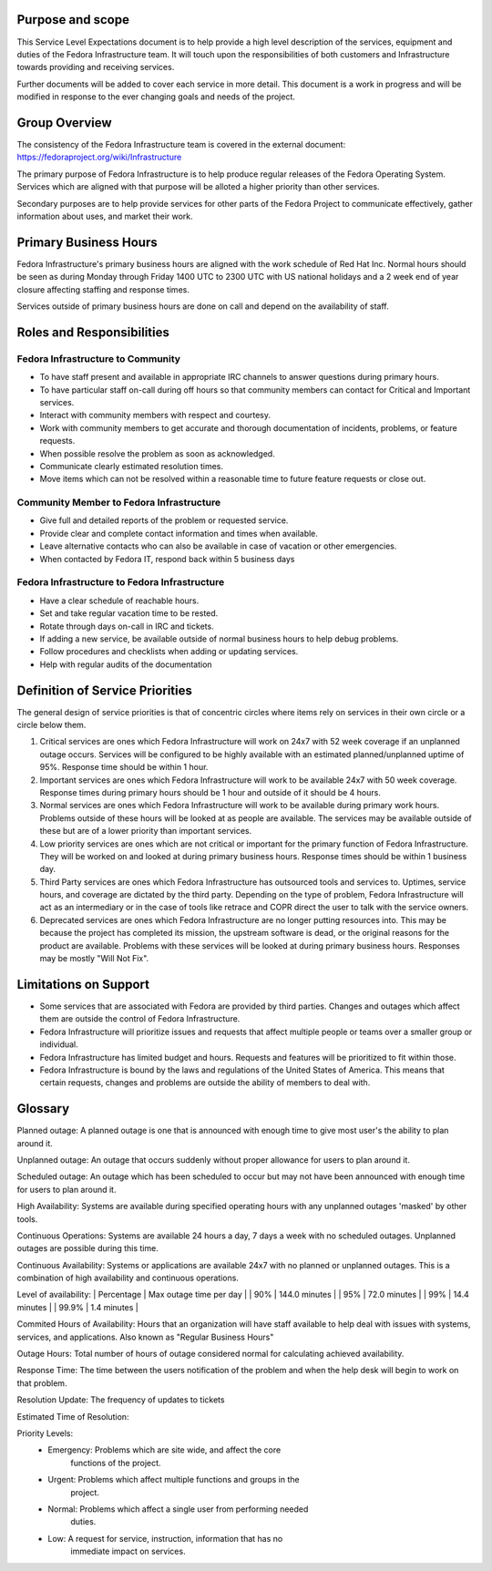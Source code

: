 ===================
 Purpose and scope
===================

This Service Level Expectations document is to help provide a high
level description of the services, equipment and duties of the Fedora
Infrastructure team. It will touch upon the responsibilities of both
customers and Infrastructure towards providing and receiving
services. 

Further documents will be added to cover each service in more
detail. This document is a work in progress and will be modified in
response to the ever changing goals and needs of the project.

================
 Group Overview
================

The consistency of the Fedora Infrastructure team is covered in the
external document: https://fedoraproject.org/wiki/Infrastructure 

The primary purpose of Fedora Infrastructure is to help produce
regular releases of the Fedora Operating System. Services which are
aligned with that purpose will be alloted a higher priority than other
services. 

Secondary purposes are to help provide services for other parts of the
Fedora Project to communicate effectively, gather information about
uses, and market their work.

========================
 Primary Business Hours
========================

Fedora Infrastructure's primary business hours are aligned with the
work schedule of Red Hat Inc. Normal hours should be seen as during
Monday through Friday 1400 UTC to 2300 UTC with US national holidays
and a 2 week end of year closure affecting staffing and response
times. 

Services outside of primary business hours are done on call and depend
on the availability of staff. 


============================
 Roles and Responsibilities
============================

Fedora Infrastructure to Community
----------------------------------
* To have staff present and available in appropriate IRC channels to
  answer questions during primary hours. 
* To have particular staff on-call during off hours so that community
  members can contact for Critical and Important services.
* Interact with community members with respect and courtesy.
* Work with community members to get accurate and thorough
  documentation of incidents, problems, or feature requests.
* When possible resolve the problem as soon as acknowledged.
* Communicate clearly estimated resolution times.
* Move items which can not be resolved within a reasonable time to
  future feature requests or close out.

Community Member to Fedora Infrastructure
-----------------------------------------
* Give full and detailed reports of the problem or requested service.
* Provide clear and complete contact information and times when
  available. 
* Leave alternative contacts who can also be available in case of
  vacation or other emergencies.
* When contacted by Fedora IT, respond back within 5 business days 

Fedora Infrastructure to Fedora Infrastructure
----------------------------------------------
* Have a clear schedule of reachable hours.
* Set and take regular vacation time to be rested.
* Rotate through days on-call in IRC and tickets.
* If adding a new service, be available outside of normal business
  hours to help debug problems.
* Follow procedures and checklists when adding or updating services.
* Help with regular audits of the documentation

==================================
 Definition of Service Priorities
==================================

The general design of service priorities is that of concentric circles
where items rely on services in their own circle or a circle below
them. 

1. Critical services are ones which Fedora Infrastructure will work on
   24x7 with 52 week coverage if an unplanned outage occurs. Services
   will be configured to be highly available with an estimated
   planned/unplanned uptime of 95%. Response time should be within 1
   hour.

2. Important services are ones which Fedora Infrastructure will work
   to be available 24x7 with 50 week coverage. Response times during
   primary hours should be 1 hour and outside of it should be 4
   hours. 

3. Normal services are ones which Fedora Infrastructure will work to
   be available during primary work hours. Problems outside of these
   hours will be looked at as people are available. The services may
   be available outside of these but are of a lower priority than
   important services.

4. Low priority services are ones which are not critical or important for the
   primary function of Fedora Infrastructure. They will be worked on
   and looked at during primary business hours. Response times should
   be within 1 business day. 

5. Third Party services are ones which Fedora Infrastructure has
   outsourced tools and services to. Uptimes, service hours, and
   coverage are dictated by the third party. Depending on the type of
   problem, Fedora Infrastructure will act as an intermediary or in
   the case of tools like retrace and COPR direct the user to talk
   with the service owners.

6. Deprecated services are ones which Fedora Infrastructure are no
   longer putting resources into. This may be because the project has
   completed its mission, the upstream software is dead, or the
   original reasons for the product are available. Problems with these
   services will be looked at during primary business hours. Responses
   may be mostly "Will Not Fix". 

========================
 Limitations on Support
========================
* Some services that are associated with Fedora are provided by third
  parties. Changes and outages which affect them are outside the
  control of Fedora Infrastructure.
* Fedora Infrastructure will prioritize issues and requests that
  affect multiple people or teams over a smaller group or individual.
* Fedora Infrastructure has limited budget and hours. Requests and
  features will be prioritized to fit within those. 
* Fedora Infrastructure is bound by the laws and regulations of the
  United States of America. This means that certain requests, changes
  and problems are outside the ability of members to deal with. 


==========
 Glossary
==========

Planned outage: A planned outage is one that is announced with enough
time to give most user's the ability to plan around it. 

Unplanned outage: An outage that occurs suddenly without proper
allowance for users to plan around it.

Scheduled outage: An outage which has been scheduled to occur but may
not have been announced with enough time for users to plan around it.

High Availability: Systems are available during specified operating
hours with any unplanned outages 'masked' by other tools. 

Continuous Operations: Systems are available 24 hours a day, 7 days a week
with no scheduled outages. Unplanned outages are possible during this
time.

Continuous Availability: Systems or applications are available 24x7
with no planned or unplanned outages. This is a combination of high
availability and continuous operations.

Level of availability:
| Percentage | Max outage time per day |
|     90%    |     144.0 minutes       |
|     95%    |      72.0 minutes       |
|     99%    |      14.4 minutes       |
|     99.9%  |       1.4 minutes       |

Commited Hours of Availability: Hours that an organization will have staff
available to help deal with issues with systems, services, and
applications. Also known as "Regular Business Hours"

Outage Hours: Total number of hours of outage considered normal for
calculating achieved availability. 

Response Time: The time between the users notification of the problem
and when the help desk will begin to work on that problem.

Resolution Update: The frequency of updates to tickets

Estimated Time of Resolution: 

Priority Levels:
 * Emergency: Problems which are site wide, and affect the core
     functions of the project.
 * Urgent: Problems which affect multiple functions and groups in the
     project. 
 * Normal: Problems which affect a single user from performing needed
     duties. 
 * Low: A request for service, instruction, information that has no
     immediate impact on services.


